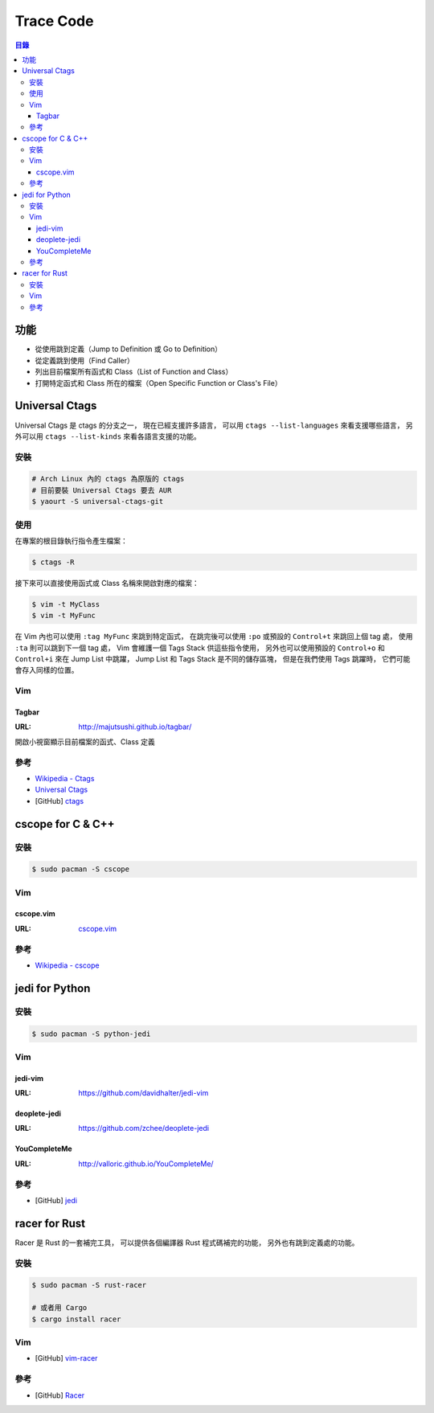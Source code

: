 ========================================
Trace Code
========================================


.. contents:: 目錄


功能
========================================

* 從使用跳到定義（Jump to Definition 或 Go to Definition）
* 從定義跳到使用（Find Caller）
* 列出目前檔案所有函式和 Class（List of Function and Class）
* 打開特定函式和 Class 所在的檔案（Open Specific Function or Class's File）



Universal Ctags
========================================

Universal Ctags 是 ctags 的分支之一，
現在已經支援許多語言，
可以用 ``ctags --list-languages`` 來看支援哪些語言，
另外可以用 ``ctags --list-kinds`` 來看各語言支援的功能。


安裝
------------------------------

.. code-block:: sh

    # Arch Linux 內的 ctags 為原版的 ctags
    # 目前要裝 Universal Ctags 要去 AUR
    $ yaourt -S universal-ctags-git


使用
------------------------------

在專案的根目錄執行指令產生檔案：

.. code-block:: sh

    $ ctags -R


接下來可以直接使用函式或 Class 名稱來開啟對應的檔案：

.. code-block:: sh

    $ vim -t MyClass
    $ vim -t MyFunc


在 Vim 內也可以使用 ``:tag MyFunc`` 來跳到特定函式，
在跳完後可以使用 ``:po`` 或預設的 ``Control+t`` 來跳回上個 tag 處，
使用 ``:ta`` 則可以跳到下一個 tag 處，
Vim 會維護一個 Tags Stack 供這些指令使用，
另外也可以使用預設的 ``Control+o`` 和 ``Control+i`` 來在 Jump List 中跳躍，
Jump List 和 Tags Stack 是不同的儲存區塊，
但是在我們使用 Tags 跳躍時，
它們可能會存入同樣的位置。


Vim
------------------------------

Tagbar
++++++++++++++++++++

:URL: http://majutsushi.github.io/tagbar/

開啟小視窗顯示目前檔案的函式、Class 定義


.. image:: https://i.imgur.com/Sf9Ls2r.png



參考
------------------------------

* `Wikipedia - Ctags <https://en.wikipedia.org/wiki/Ctags>`_
* `Universal Ctags <https://ctags.io/>`_
* [GitHub] `ctags <https://github.com/universal-ctags/ctags>`_



cscope for C & C++
========================================

安裝
------------------------------

.. code-block:: sh

    $ sudo pacman -S cscope



Vim
------------------------------

cscope.vim
++++++++++++++++++++

:URL: `cscope.vim <https://github.com/brookhong/cscope.vim>`_

.. image:: https://camo.githubusercontent.com/60bae21b2b1b6bc4d457550ef30541640b4ccb83/68747470733a2f2f62726f6f6b686f6e672e6769746875622e696f2f6173736574732f696d616765732f6373636f76652e676966


參考
------------------------------

* `Wikipedia - cscope <https://en.wikipedia.org/wiki/Cscope>`_



jedi for Python
========================================

安裝
------------------------------

.. code-block:: sh

    $ sudo pacman -S python-jedi


Vim
------------------------------

jedi-vim
++++++++++++++++++++

:URL: https://github.com/davidhalter/jedi-vim

.. image:: https://github.com/davidhalter/jedi/raw/master/docs/_screenshots/screenshot_complete.png


deoplete-jedi
++++++++++++++++++++

:URL: https://github.com/zchee/deoplete-jedi


YouCompleteMe
++++++++++++++++++++

:URL: http://valloric.github.io/YouCompleteMe/


參考
------------------------------

* [GitHub] `jedi <https://github.com/davidhalter/jedi>`_



racer for Rust
========================================

Racer 是 Rust 的一套補完工具，
可以提供各個編譯器 Rust 程式碼補完的功能，
另外也有跳到定義處的功能。


安裝
------------------------------

.. code-block:: sh

    $ sudo pacman -S rust-racer

    # 或者用 Cargo
    $ cargo install racer


Vim
------------------------------

* [GitHub] `vim-racer <https://github.com/racer-rust/vim-racer>`_


參考
------------------------------

* [GitHub] `Racer <https://github.com/phildawes/racer>`_
